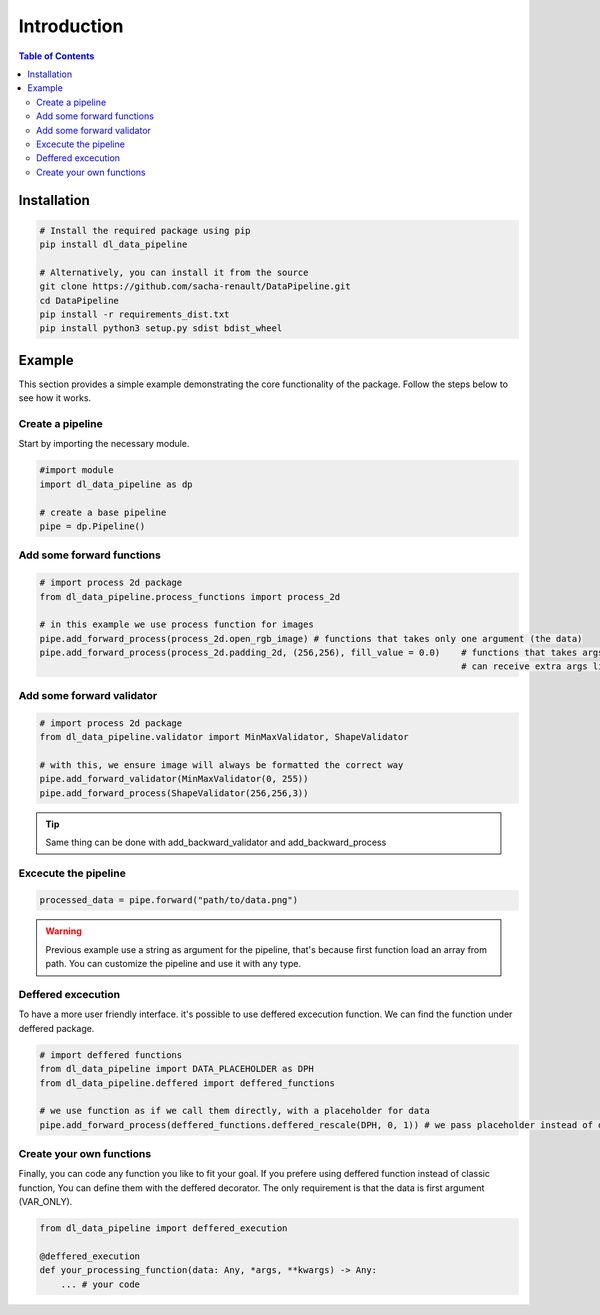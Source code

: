 ==================================
Introduction
==================================

.. contents:: Table of Contents
   :depth: 2
   :local:

Installation
============

.. code-block:: bash

    # Install the required package using pip
    pip install dl_data_pipeline

    # Alternatively, you can install it from the source
    git clone https://github.com/sacha-renault/DataPipeline.git
    cd DataPipeline
    pip install -r requirements_dist.txt
    pip install python3 setup.py sdist bdist_wheel

Example
=======

This section provides a simple example demonstrating the core functionality of the package. Follow the steps below to see how it works.

Create a pipeline
--------------------------

Start by importing the necessary module.

.. code-block:: python

    #import module
    import dl_data_pipeline as dp 

    # create a base pipeline
    pipe = dp.Pipeline()

Add some forward functions
--------------------------
.. code-block:: python
    
    # import process 2d package
    from dl_data_pipeline.process_functions import process_2d

    # in this example we use process function for images
    pipe.add_forward_process(process_2d.open_rgb_image) # functions that takes only one argument (the data)
    pipe.add_forward_process(process_2d.padding_2d, (256,256), fill_value = 0.0)    # functions that takes args or / and kwargs 
                                                                                    # can receive extra args like this

Add some forward validator
--------------------------
.. code-block:: python
    
    # import process 2d package
    from dl_data_pipeline.validator import MinMaxValidator, ShapeValidator

    # with this, we ensure image will always be formatted the correct way
    pipe.add_forward_validator(MinMaxValidator(0, 255))
    pipe.add_forward_process(ShapeValidator(256,256,3))

.. tip::

    Same thing can be done with add_backward_validator and add_backward_process

Excecute the pipeline
--------------------------

.. code-block:: python

    processed_data = pipe.forward("path/to/data.png") 

.. warning::
    Previous example use a string as argument for the pipeline, that's because first function
    load an array from path. You can customize the pipeline and use it with any type.

Deffered excecution
------------------------

To have a more user friendly interface. it's possible to use deffered excecution function. 
We can find the function under deffered package.

.. code-block:: python

    # import deffered functions
    from dl_data_pipeline import DATA_PLACEHOLDER as DPH
    from dl_data_pipeline.deffered import deffered_functions

    # we use function as if we call them directly, with a placeholder for data
    pipe.add_forward_process(deffered_functions.deffered_rescale(DPH, 0, 1)) # we pass placeholder instead of data

Create your own functions
--------------------------

Finally, you can code any function you like to fit your goal. If you prefere using deffered function instead of classic function, 
You can define them with the deffered decorator. The only requirement is that the data is first argument (VAR_ONLY).

.. code-block:: python

    from dl_data_pipeline import deffered_execution

    @deffered_execution
    def your_processing_function(data: Any, *args, **kwargs) -> Any:
        ... # your code